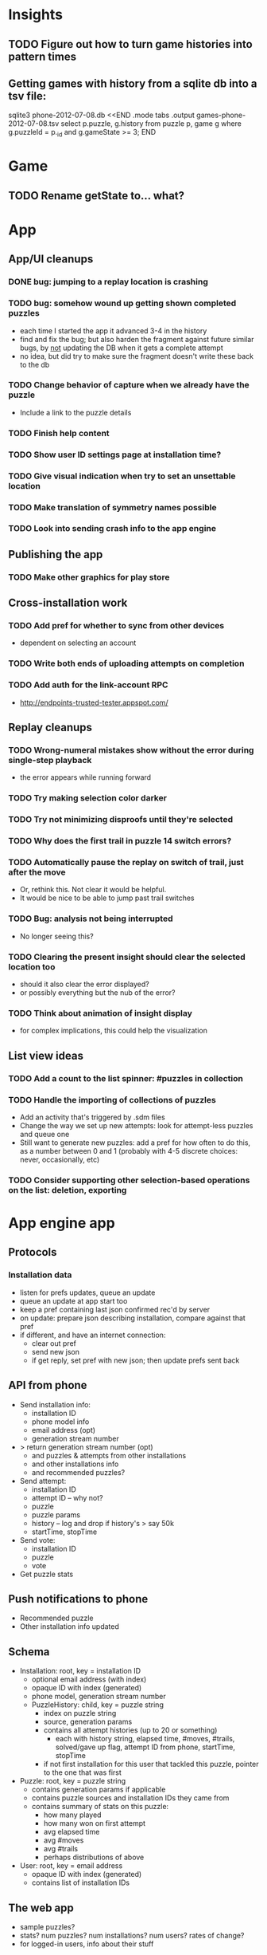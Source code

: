 * Insights
** TODO Figure out how to turn game histories into pattern times

** Getting games with history from a sqlite db into a tsv file:
sqlite3 phone-2012-07-08.db <<END
.mode tabs
.output games-phone-2012-07-08.tsv
select p.puzzle, g.history from puzzle p, game g where g.puzzleId = p._id and g.gameState >= 3;
END

* Game
** TODO Rename getState to... what?

* App

** App/UI cleanups
*** DONE bug: jumping to a replay location is crashing
*** TODO bug: somehow wound up getting shown completed puzzles
    - each time I started the app it advanced 3-4 in the history
    - find and fix the bug; but also harden the fragment against future similar
      bugs, by _not_ updating the DB when it gets a complete attempt
    - no idea, but did try to make sure the fragment doesn't write these back to the db
*** TODO Change behavior of capture when we already have the puzzle
    - Include a link to the puzzle details
*** TODO Finish help content
*** TODO Show user ID settings page at installation time?
*** TODO Give visual indication when try to set an unsettable location
*** TODO Make translation of symmetry names possible
*** TODO Look into sending crash info to the app engine

** Publishing the app
*** TODO Make other graphics for play store

** Cross-installation work
*** TODO Add pref for whether to sync from other devices
    - dependent on selecting an account
*** TODO Write both ends of uploading attempts on completion
*** TODO Add auth for the link-account RPC
    - http://endpoints-trusted-tester.appspot.com/

** Replay cleanups
*** TODO Wrong-numeral mistakes show without the error during single-step playback
    - the error appears while running forward
*** TODO Try making selection color darker
*** TODO Try not minimizing disproofs until they're selected
*** TODO Why does the first trail in puzzle 14 switch errors?
*** TODO Automatically pause the replay on switch of trail, just after the move
    - Or, rethink this.  Not clear it would be helpful.
    - It would be nice to be able to jump past trail switches
*** TODO Bug: analysis not being interrupted
    - No longer seeing this?
*** TODO Clearing the present insight should clear the selected location too
    - should it also clear the error displayed?
    - or possibly everything but the nub of the error?
*** TODO Think about animation of insight display
    - for complex implications, this could help the visualization

** List view ideas
*** TODO Add a count to the list spinner: #puzzles in collection
*** TODO Handle the importing of collections of puzzles
    - Add an activity that's triggered by .sdm files
    - Change the way we set up new attempts: look for attempt-less puzzles and queue one
    - Still want to generate new puzzles: add a pref for how often to do this, as
      a number between 0 and 1 (probably with 4-5 discrete choices: never,
      occasionally, etc)
*** TODO Consider supporting other selection-based operations on the list: deletion, exporting


* App engine app
** Protocols
*** Installation data
    - listen for prefs updates, queue an update
    - queue an update at app start too
    - keep a pref containing last json confirmed rec'd by server
    - on update: prepare json describing installation, compare against that pref
    - if different, and have an internet connection:
      - clear out pref
      - send new json
      - if get reply, set pref with new json; then update prefs sent back

** API from phone
   - Send installation info:
     - installation ID
     - phone model info
     - email address (opt)
     - generation stream number
   - > return generation stream number (opt)
     - and puzzles & attempts from other installations
     - and other installations info
     - and recommended puzzles?
   - Send attempt:
     - installation ID
     - attempt ID -- why not?
     - puzzle
     - puzzle params
     - history -- log and drop if history's > say 50k
     - startTime, stopTime
   - Send vote:
     - installation ID
     - puzzle
     - vote
   - Get puzzle stats

** Push notifications to phone
   - Recommended puzzle
   - Other installation info updated

** Schema
   - Installation: root, key = installation ID
     - optional email address (with index)
     - opaque ID with index (generated)
     - phone model, generation stream number
     - PuzzleHistory: child, key = puzzle string
       - index on puzzle string
       - source, generation params
       - contains all attempt histories (up to 20 or something)
         - each with history string, elapsed time, #moves, #trails,
           solved/gave up flag, attempt ID from phone, startTime, stopTime
       - if not first installation for this user that tackled this puzzle,
         pointer to the one that was first
   - Puzzle: root, key = puzzle string
     - contains generation params if applicable
     - contains puzzle sources and installation IDs they came from
     - contains summary of stats on this puzzle:
       - how many played
       - how many won on first attempt
       - avg elapsed time
       - avg #moves
       - avg #trails
       - perhaps distributions of above
   - User: root, key = email address
     - opaque ID with index (generated)
     - contains list of installation IDs

** The web app
   - sample puzzles?
   - stats? num puzzles? num installations? num users? rates of change?
   - for logged-in users, info about their stuff

** Constraints
   - The installation ID and email address are secret--can't let them leak out of the app engine app
   - So we need alternative IDs that we expose and index on
   - Is there an encryption service?  Is it possible to have params not visible via source?

* Math
** Pathological grids
   - How bad can they get?
*** TODO Solve one in the debugger, see what's going on

** Canonical grids
   - How to compare two grids for equivalence?
   - Possible permutations that preserve constraints:
     - transposition
     - permutation of numerals
     - permutation of block-rows or block-columns
     - permutation of rows within a block-row or columns within a block-column
     - rotation (can it be expressed by the others? -- yes)
*** TODO Re-read the "how many sudokus" paper
    - Canonical grid?

* References
** J. F. Crook: A Pencil-and-Paper Algorithm for Solving Sudoku Puzzles
   - http://www.ams.org/notices/200904/tx090400460p.pdf
   - The trails approach, essentially, including different colors
** George A. Miller:
   - http://en.wikipedia.org/wiki/The_Magical_Number_Seven,_Plus_or_Minus_Two
   - ~7 chunks of information in working memory
   - The other dimension where 7 appears is ~7 levels of absolute judgement, eg
     loudness of a sound, or pitch, or location along a line.  This really
     _doesn't_ apply to Sudoku.  It's all working memory.

* Talk
** What is Sudoku?
   - a logic puzzle; more precisely, a (large) family of logic puzzles
   - 9x9 grid; each empty square must be filled with a numeral between 1 and 9
   - the finished puzzle has all 9 numerals in every row, column, and 3x3 block
   - a given puzzle usually has a single solution
** How Large a Family of Logic Puzzles?
   - 5e9 distinct canonical solution grids
   - for each one, 9! x 6^8 x 2 = 1.2e12 permutations
   - total: 6e21
   - each solution grid represents lots of different puzzles -- on the order of 81! = 5.8e120
   - in human terms: an infinite supply of sudoku
   - astonishingly: a huge variety of puzzles
   - (best canonicalization scheme: first in lexicographical order)
** Why is Sudoku Fun?
   - My theory: 7 +/- 2
** The Pessimistic View
   - Sudoku is "a denial of service attack on human intellect" -- Ben Laurie,
     quoted by Peter Norvig
** Solving via Computer
   - Constraint propagation & search
   - Norvig has a one-page Python program, done supposedly to free mankind of
     the scourge of Sudoku addiction
   - (turns out it can be used to spread the addiction as well)
   - It's super fast for a computer to solve a Sudoku
   - Measured in microseconds on my old MBP (~300us avg)
*** Constraint propagation
    - assign(loc, num):
      for each other numeral that could be in loc:
        eliminate(loc, other)
    - eliminate(loc, num):
      remove num as a possibility in loc
      if loc ends up with just 1 possibility:
        for each peer location of loc:
          eliminate(peer, poss)
      for each unit loc is in:
        if num is now in just 1 of that unit's locations:
          assign(there, num)
*** Search
    - search(possibilities):
      - if all locations have 1 possibility: success
      - if any location has 0 possibilities: failure
      - choose a location from among those with the fewest number of possibilities
      - for each possible numeral:
          try assign(loc, num); if search with those possibilities succeeds, success
      - failure
** Solving via Intellect

